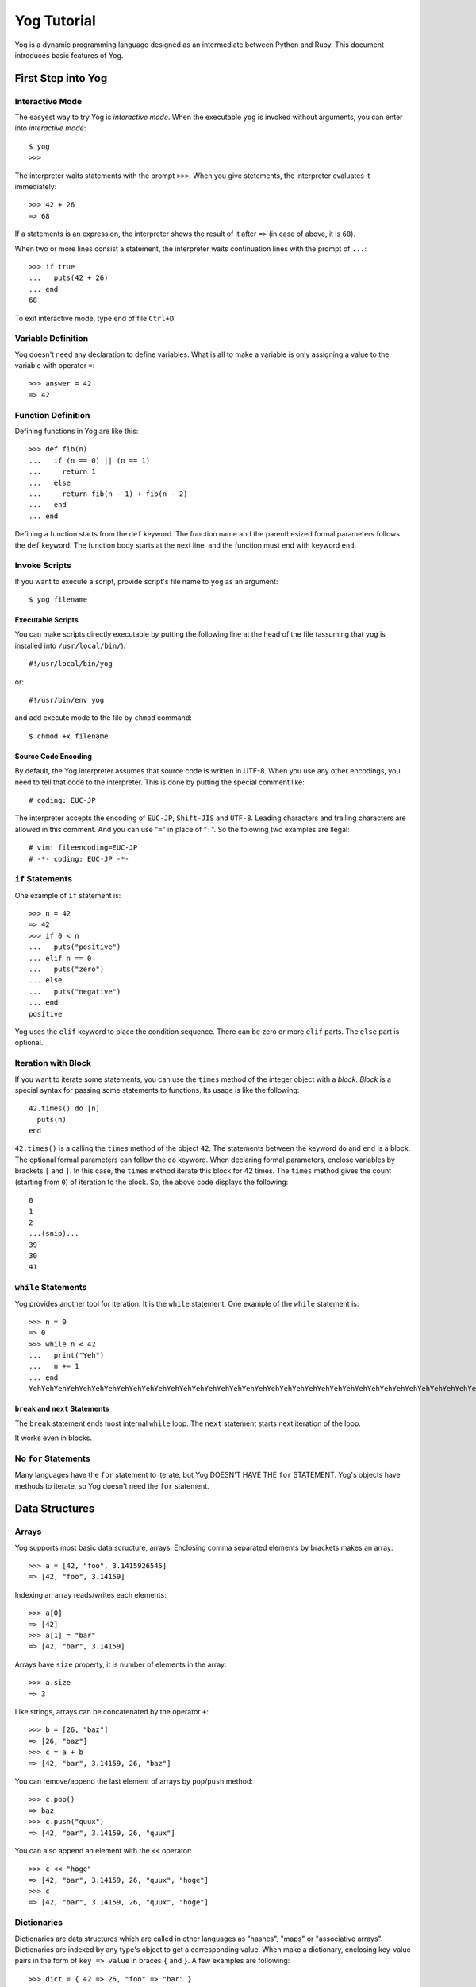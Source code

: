 ############
Yog Tutorial
############

Yog is a dynamic programming language designed as an intermediate between Python and Ruby.
This document introduces basic features of Yog.

*******************
First Step into Yog
*******************

Interactive Mode
================

The easyest way to try Yog is *interactive mode*.
When the executable ``yog`` is invoked without arguments, you can enter into *interactive mode*::

  $ yog
  >>>

The interpreter waits statements with the prompt ``>>>``.
When you give stetements, the interpreter evaluates it immediately::

  >>> 42 + 26
  => 68

If a statements is an expression, the interpreter shows the result of it after ``=>`` (in case of above, it is ``68``).

When two or more lines consist a statement, the interpreter waits continuation lines with the prompt of ``...``::

  >>> if true
  ...   puts(42 + 26)
  ... end
  68

To exit interactive mode, type end of file ``Ctrl+D``.

Variable Definition
===================

Yog doesn't need any declaration to define variables.
What is all to make a variable is only assigning a value to the variable with operator ``=``::

  >>> answer = 42
  => 42

Function Definition
===================

Defining functions in Yog are like this::

  >>> def fib(n)
  ...   if (n == 0) || (n == 1)
  ...     return 1
  ...   else
  ...     return fib(n - 1) + fib(n - 2)
  ...   end
  ... end

Defining a function starts from the ``def`` keyword.
The function name and the parenthesized formal parameters follows the ``def`` keyword.
The function body starts at the next line, and the function must end with keyword ``end``.

Invoke Scripts
==============

If you want to execute a script, provide script's file name to ``yog`` as an argument::

  $ yog filename

Executable Scripts
------------------

You can make scripts directly executable by putting the following line at the head of the file (assuming that ``yog`` is installed into ``/usr/local/bin/``)::

  #!/usr/local/bin/yog

or::

  #!/usr/bin/env yog

and add execute mode to the file by ``chmod`` command::

  $ chmod +x filename

Source Code Encoding
--------------------

By default, the Yog interpreter assumes that source code is written in UTF-8.
When you use any other encodings, you need to tell that code to the interpreter.
This is done by putting the special comment like::

  # coding: EUC-JP

The interpreter accepts the encoding of ``EUC-JP``, ``Shift-JIS`` and ``UTF-8``.
Leading characters and trailing characters are allowed in this comment.
And you can use "``=``" in place of "``:``".
So the folowing two examples are llegal::

  # vim: fileencoding=EUC-JP
  # -*- coding: EUC-JP -*-

``if`` Statements
=================

One example of ``if`` statement is::

  >>> n = 42
  => 42
  >>> if 0 < n
  ...   puts("positive")
  ... elif n == 0
  ...   puts("zero")
  ... else
  ...   puts("negative")
  ... end
  positive

Yog uses the ``elif`` keyword to place the condition sequence.
There can be zero or more ``elif`` parts.
The ``else`` part is optional.

Iteration with Block
====================

If you want to iterate some statements, you can use the ``times`` method of the integer object with a *block*.
*Block* is a special syntax for passing some statements to functions.
Its usage is like the following::

  42.times() do [n]
    puts(n)
  end

``42.times()`` is a calling the ``times`` method of the object ``42``.
The statements between the keyword ``do`` and ``end`` is a block.
The optional formal parameters can follow the ``do`` keyword.
When declaring formal parameters, enclose variables by brackets ``[`` and ``]``.
In this case, the ``times`` method iterate this block for 42 times.
The ``times`` method gives the count (starting from ``0``) of iteration to the block.
So, the above code displays the following::

  0
  1
  2
  ...(snip)...
  39
  30
  41

``while`` Statements
====================

Yog provides another tool for iteration.
It is the ``while`` statement.
One example of the ``while`` statement is::

  >>> n = 0
  => 0
  >>> while n < 42
  ...   print("Yeh")
  ...   n += 1
  ... end
  YehYehYehYehYehYehYehYehYehYehYehYehYehYehYehYehYehYehYehYehYehYehYehYehYehYehYehYehYehYehYehYehYehYehYehYehYehYehYehYehYehYeh

``break`` and ``next`` Statements
---------------------------------

The ``break`` statement ends most internal ``while`` loop.
The ``next`` statement starts next iteration of the loop.

It works even in blocks.

No ``for`` Statements
=====================

Many languages have the ``for`` statement to iterate,  but Yog DOESN'T HAVE THE ``for`` STATEMENT.
Yog's objects have methods to iterate, so Yog doesn't need the ``for`` statement.

***************
Data Structures
***************

Arrays
======

Yog supports most basic data scructure, arrays.
Enclosing comma separated elements by brackets makes an array::

  >>> a = [42, "foo", 3.1415926545]
  => [42, "foo", 3.14159]

Indexing an array reads/writes each elements::

  >>> a[0]
  => [42]
  >>> a[1] = "bar"
  => [42, "bar", 3.14159]

Arrays have ``size`` property, it is number of elements in the array::

  >>> a.size
  => 3

Like strings, arrays can be concatenated by the operator ``+``::

  >>> b = [26, "baz"]
  => [26, "baz"]
  >>> c = a + b
  => [42, "bar", 3.14159, 26, "baz"]

You can remove/append the last element of arrays by ``pop``/``push`` method::

  >>> c.pop()
  => baz
  >>> c.push("quux")
  => [42, "bar", 3.14159, 26, "quux"]

You can also append an element with the ``<<`` operator::

  >>> c << "hoge"
  => [42, "bar", 3.14159, 26, "quux", "hoge"]
  >>> c
  => [42, "bar", 3.14159, 26, "quux", "hoge"]

Dictionaries
============

Dictionaries are data structures which are called in other languages as "hashes", "maps" or "associative arrays".
Dictionaries are indexed by any type's object to get a corresponding value.
When make a dictionary, enclosing key-value pairs in the form of ``key => value`` in braces ``{`` and ``}``.
A few examples are following::

  >>> dict = { 42 => 26, "foo" => "bar" }
  => { "foo" => "bar", 42 => 26 }
  >>> dict[42]
  => 26
  >>> dict["foo"]
  => bar
  >>> dict.each() do [key, value]
  ...   puts(key, value)
  ... end
  foo
  bar
  42
  26
  => { "foo" => "bar", 42 => 26 }

Sets
====

Sets are data structures including objects with no duplicate elements.
When declaring a set, enclose elements with braces ``{`` and ``}``::

  >>> s = { 42, "foo", 3.141592 }
  => <Set 000000000000028c>
  >>> s.include?(42)
  => true
  >>> s.include?("bar")
  => false

If you make an empty set, use ``Set.new()``.
``{}`` becomes an empty dictionary::

  >>> s = Set.new()
  => <Set 000000000000027d>
  >>> s.size
  => 0

*******************************
More about Functions and Blocks
*******************************

``nonlocal`` Statements
=======================

Functions can be placed in other functions::

  def foo()
    bar = 42 # (1)

    def baz()
      return bar # (2)
    end

    return baz()
  end

You can read the variable in the outer function (1) from the inner function (2).
The calling ``foo()`` in the above code returns ``42``.
But you can't write the variables in the outer function from the inner function::

  def foo()
    bar = 42

    def baz()
      bar = 26
    end

    baz()
    return bar
  end

In the case of the above code, the calling ``foo()`` returns ``42``, not ``26``.
If you want to write variables in outer functions from inner functions, you can use ``nonlocal`` statements::

  def foo()
    bar = 42

    def baz()
      nonlocal bar
      bar = 26
    end

    baz()
    return bar
  end

``foo()`` returns ``26`` in the above code.

The cases of blocks are the same as functions::

  def foo()
    bar = 42 # (1)
    26.times() do
      return bar # (2)
    end
  end

You can read variables in enclosing functions (1) from blocks (2).
``foo()`` of the above code returns ``42``.
But, variables cannot be written at inner blocks.
``foo()`` of the next code returns ``42``, not ``"baz"``::

  def foo()
    bar = 42
    26.times() do
      bar = "baz"
    end
    return bar
  end

If you want to update variables, you need to use ``nonlocal`` statements as same as the cases of functions::

  def foo()
    bar = 42
    26.times() do
      nonlocal bar
      bar = "baz"
    end
    return bar
  end

``foo()`` of the above code returns ``"baz"``.

``return`` in Blocks
====================

``return`` statements in blocks ends enclosing functions::

  def foo()
    42.times() do [n]
      puts(n)
      return 26
    end
  end

  foo()

The above code prints only::

  0

Because the function ``foo`` returns ``26`` by the statement of ``return 26``.

Keyword Arguments
=================

You can pass arguments to functions in the form of ``name: value``.
For instance, assume this function::

  def markup(text, bold, italic)
    s = text
    if bold
      s = "<b>" + s + "</b>"
    end
    if italic
      s = "<em>" + s + "</em>"
    end
    return s
  end

You can pass ``"Randolph Cartar`` for the argument ``text``, ``false`` for ``bold`` and ``true`` for ``italic`` to this function in the following ways::

  markup("Randolph Carter", false, true)
  markup("Randolph Carter", false, italic: true)
  markup("Randolph Carter", italic: true, bold: false)
  markup(italic: true, text: "Randolph Carter", bold: false)

Keyword arguments must be placed after the positional arguments.

Arbitrary Argument Arrays
=========================

One of the useful functions is an arbitrary number of arguments.
If you put the argument ``*args`` (``args`` can be the name which you like), this becomes the variable argument.
``args`` is an array.
When you define the following function::

  >>> def foo(*args)
  ...   args.each() do [n]
  ...     puts(n)
  ...   end
  ... end

You can call this function with an arbitrary number of arguments::

  >>> foo(42, 26)
  42
  26
  => nil

If actual parameters are specified by name, these are stored to the argument ``**kw`` (``kw`` can be the name you like).
``kw`` is a dictionary.
When you define the following function::

  >>> def foo(**kw)
  ...   kw.each() do [key, value]
  ...     print(key)
  ...     print(":")
  ...     print(value)
  ...     print("\n")
  ...   end
  ... end

You can call this function with an arbitrary number of keyword arguments::

  >>> foo(bar: 42, baz: 26)
  bar:42
  baz:26

Unpacking Argument Arrays
=========================

If you have an array ``args`` in which arguments are stored, you can use ``*args`` to unpack this array::

  >>> def add(n, m)
  ...   return n + m
  ... end
  >>> a = [42, 26]
  => [42, 26]
  >>> add(*a)
  => 68

If you have a dictionary ``kw`` in which arguments are stored, you can use ``**kw`` to unpack this dictionary to keyword arguments::

  >>> def add(n, m)
  ...   return n + m
  ... end
  >>> d = { n: 42, m: 26 }
  => { :n => 42, :m => 26 }
  >>> add(**d)
  => 68

****************
Input and Output
****************

Reading and Writing Files
=========================

Reading a file is realized in the following way::

  File.open(filename, "r") do [fp]
    # do something with fp
  end

The ``File.open`` is a class method of the ``File`` class.
When you pass a block to this method, the ``File.open`` method calls the block with argument.
This argument (``fp`` in the above example) is a ``File`` object.

The ``File.open`` method also closes the file.

The way to write file is similar to the above code::

  File.open(filename, "w") do [fp]
    # do something with fp
  end

Methods of File Objects
=======================

``read()``
----------

The ``read`` method reads from current position to the end of the file.
This method returns a read string.

``readline()``
--------------

The ``readline`` method reads one line from current position.
This method returns a read string including a trailing newline.
This method raises ``EOFError`` when there is nothing to read.

``write(s)``
------------

The ``write`` method writes a string to a file.

``close()``
-----------

The ``close`` method closes the file.

*******
Classes
*******

Yog supports object oriented programming.
This section describes about classes.

Class Definition Syntax
=======================

The following code is a simple example of class::

  class Foo
    bar = 42

    def baz()
      return self.quux
    end
  end

Definitions of classes starts with the keyword ``class`` followed a class name.
Definitions of classes ends with the keyword ``end``.
Any statements are allowed in ``class`` statements.
Even ``if`` statements can be placed there.

Variables assigned in ``class`` statements becomes class variables.
Functions defined in ``class`` statements becomes methods.

Instance Variables
==================

Objects have indivisual variables set -- instance variables.
When you want to access an instance variable ``name`` of an object ``obj``, you can write ``obj.name``.

In methods, you can refer a called object with the keyword ``self``.
So you can use ``self.foo`` to access the instance variable named ``foo`` of the called object.

Instantiation
=============

You can use the ``new`` method of classes for instantiation::

  foo = Foo.new()

Constructors
============

Some objects have initial states.
Constructors role to configure objects initially.
Constructors' name is ``init``.
These methods are called after generating objects::

  class Foo
    def init()
      self.bar = 42
    end
  end

  foo = Foo.new()
  print(foo.bar)

The above code prints ``42``.

Inheritance
===========

Yog's classes can inherit any other class.
When the ``Devided`` class inherits the ``Base`` class::

  class Devided > Base
    # something
  end

Mix-in
======

Yog doesn't support multiple inheritance.
But Yog provides features of modules and mix-in like Ruby.

Modules
-------

Modules are sets of methods.
The following code show you one example of modules::

  module Foo
    def bar()
      puts("bar")
    end
  end

The module ``Foo`` has one method of ``bar``.

``@include`` class decorators
-----------------------------

When you want to mix the module ``Foo`` to the class ``Baz``, you can use ``@include`` class decorators::

  module Foo
    def bar()
      puts("bar")
    end
  end

  @include(Foo)
  class Baz
  end

The class ``Baz`` doesn't have the method of ``bar``, but the mixed module ``Foo`` has.
So you can call the ``bar`` method in the ``Baz`` instance objects::

  baz = Baz.new()
  baz.bar()

The above code prints ``bar``.

Class Methods
=============

When you want to call methods without instance objects, you can use ``@classmethod`` decorators::

  class Foo
    @classmethod
    def bar()
      # do something
    end
  end

For the above class, you can call ``Foo.bar()``.
In class methods, ``self`` is the class itself.

Properties
==========

Properties allow you to call methods with the same syntax as instance variables::

  class Foo
    def init()
      self.bar = 42
    end

    def get_baz()
      return self.bar
    end

    def set_baz(baz)
      self.bar = baz
    end

    baz = property(get_baz, set_baz)
  end

If ``foo`` is the object of the class ``Foo``, the reading ``foo.baz`` calls ``foo.get_baz()``.
The writing ``foo.baz`` calls ``foo.set_baz()``.

***********
Basic Types
***********

Numbers
=======

Integers
--------

Numbers like ``42`` are evaluated as be seen::

  >>> 42
  => 42

Numbers starts with ``0b`` are evaluated as binary::

  >>> 0b101010
  => 42

Samely, numbers which starts with ``0o`` are octal, and ``0x`` are hex::

  >>> 0o52
  => 42
  >>> 0x2a
  => 42

You can split a number by ``_``::

  >>> 0b10_1010
  => 42

Yog has no limits on the range of integers::

  >>> 4611686018427387905
  => 4611686018427387905

The operators for numbers of ``+``, ``-`` and ``*`` are normally defined::

  >>> 42 + 26
  => 68
  >>> 42 - 26
  => 16
  >>> 42 * 26
  => 1092

Division
~~~~~~~~

Yog has two division operators, one is ``/``, the other is ``//``.
In almost programming language like C, ``3 / 2`` gives 1 (not 1.5).
In Yog, the operator to work this way is ``//``.
The normal ``/`` operator gives always floating point number, so ``3 / 2`` gives 1.5::

  >>> 3 // 2
  => 1
  >>> 3 / 2
  => 1.5

Floating Point Numbers
----------------------

The interpreter accepts floating point number::

  >>> 3.1415926535
  => 3.14159

Strings
=======

String can be enclosed in double quotes::

  >>> "Cthulhu ftgn! ftgn!"
  => Cthulhu ftgn! ftgn!
  >>> "\"You, fool, Warren is DEAD!\""
  => "You, fool, Warren is DEAD!"

The operator ``+`` concatenates two strings::

  >>> foo = "Yog" + "Sothoth"
  => YogSothoth

Strings can be indexed.
Indexing a string reads each characters, not bytes::

  >>> foo[0]
  => Y
  >>> bar = "九頭龍"
  => 九頭龍
  >>> bar[0]
  => 九

Unlike strings in some script languages, Yog's strings are mutable.
You can overwrite a character by assigning to a indexed string::

  >>> baz = "dagon"
  => dagon
  >>> baz[0] = "D"
  => D
  >>> baz
  => Dagon

Yog can append a string with the ``<<`` operator::

  >>> s = "Creep!"
  => Creep!
  >>> s << " Nyalathotep Girl"
  => Creep! Nyalathotep Girl
  >>> s
  => Creep! Nyalathotep Girl

Regular Expressions
===================

As same as Perl and Ruby, Yog supports regular expressions' literal.
Regular expressions are enclosed in ``/``.
For example, ``/Innsmouth/`` is a regular expression.
In regular expressions, backslash ``\`` doen't escape characters excepting ``\n`` (it is a newline) and ``\\`` (it is a backslash itself).
For instance, ``/H\.P\.Lovecraft/`` matches ``"H.P.Lovecraft"``.

To test if a string matches a regular expression, use the ``=~`` operator.
This operator returns a ``Match`` object when the string matches, or returns ``nil`` when doesn't match.

``Match`` objects have ``group`` method.
When ``group`` method is called without arguments, it returns a matched part of the string::

  >>> m = ("carter@example.com" =~ /([a-z]+)@([a-z.]+)/)
  => <Match 0000000000000289>
  >>> m.group()
  => carter@example.com

When ``group`` method is called with an integer argument, it returns a part of the string corresponding to the group in the regular expression. The first group's index is one::

  >>> m.group(1)
  => carter
  >>> m.group(2)
  => example.com

``Match`` objects have ``start`` method and ``end`` method. ``start`` method returns a start position of a matched part in the string, ``end`` method returns a end position.
Calling ``start`` method and ``end`` method with argument ``0`` is same as calling without arguments::

  >>> m.start()
  => 0
  >>> m.start(0)
  => 0
  >>> m.start(1)
  => 0
  >>> m.start(2)
  => 7
  >>> m.end()
  => 18
  >>> m.end(0)
  => 18
  >>> m.end(1)
  => 6
  >>> m.end(2)
  => 18

**********
Exceptions
**********

Exceptions
==========

When the interpreter can not continue the process, an exception occurs.
If the exception is not handled (for the exception handling, see below), the interpreter prints the information about the exception::

  >>> 1 / 0
  Traceback (most recent call last):
    File "__main__", line 1, in <package>
    File builtin, in Fixnum#/
  ZeroDivisionError: Fixnum division by zero

This information consists of three parts; a traceback, an exception type and an message.
A traceback shows you where the exception occurs.
Most recent call is at last.
An exception type tells the exception's class.
A last message describes what happen.

Handling Exceptions
===================

You can handle exceptions.
To do this, ``try`` statements are avalilable::

  >>> def div(n)
  ...   try
  ...     return 1 / n
  ...   except ZeroDivisionError
  ...     return nil
  ...   end
  ... end

``try`` statements can have more than one ``except`` clauses.

If no exception occurs, ``except`` clauses are ignored.

When an exception ocrrurs, the interpreter skips the remaind of the ``try`` clause, and starts from the first line of ``except`` clause.

You can omit a type name in ``exept`` clause::

  try
    # do something...
  except
    # handle exceptions
  end

In this case, all types of exceptions are targets of ``except`` clause.

``except`` clause can have one or more type names::

  except ZeroDivisionError, NameError

Theses types share one common exception handler.

You can specify a variable name in ``except`` clause following keyword ``as``::

  except ZeroDivisionError as e

You can use this variable (``e`` in this example) in the exception handler.

``try`` statements can have one ``else`` clause after ``except`` clauses::

  try
    # do something
  except
    # exception handler
  else
    # do something
  end

This ``else`` clause is excecuted when ``try`` clause finishes and no exception occurs.

Raising Exceptions
==================

You can use ``raise`` statements for exceptions to occur.

User-defined Exceptions
=======================

Programmers can define custom exceptions.
All exceptions is a child class of ``Exception``.

Defining Clean-up Actions
=========================

``try`` statements can have one ``finally`` clause::

  >>> def div(n)
  ...   try
  ...     m = 1 / n
  ...   except ZeroDivisionError
  ...     m = nil
  ...   finally
  ...     print(m)
  ...   end
  ... end

``finally`` clause is always executed before leaving the ``try`` statement, whether an exception has occured or not.

********************
Packages (Unix only)
********************

When you write programs for some time, you may want to reuse some useful codes.
*Packages* resolve this issue.
You can use codes in packages from external scripts.

All of Yog's scripts are packages.
If a script's file name is ``foo.yg``, its package name is ``foo``.
First of all, packages must be *imported*.
To import a package, use ``import`` statement::

  import foo

The imported package has its internal definitions as its attributes.
When the function ``bar`` is defined in the package ``foo``, ``foo.bar`` after importing the package is the ``bar`` function, so you can call this in the way of ``foo.bar()``.

Show you one example.
Suppose the package ``fib``.
This package's file name is ``fib.yg``, and ``fib.yg`` is the following::

  def fib(n)
    if (n == 0) || (n == 1)
      return 1
    else
      return fib(n - 1) + fib(n - 2)
    end
  end

Assume that you want to use the ``fib`` function in ``fib.yg`` from the script ``foo.yg``.
``foo.yg`` is following::

  import fib
  printf(fib.fib(43))

The Package Search Path
=======================

When do ``import foo``, Yog searches ``foo.yg`` in the following directories.

1. current directory
2. ``PREFIX/lib/yog/0.0.1`` (``PREFIX`` is usually ``/usr/local``)

Package Hierarchy
=================

Packages are placed in the packages' tree.

Assume that you want to make a package ``foo.bar``.
In this case, first of all, you should make ``foo.yg``.
At next, make a directory named ``foo``.
At the end, create a script ``foo/bar.yg``.
Finally, the directory structure becomes the following::

  +- foo.yg
  +- foo
      `+- bar.yg

When do ``import foo.bar``, Yog executes ``foo.yg`` at first.
After this, Yog executes ``foo/bar.yg``.

.. vim: tabstop=2 shiftwidth=2 expandtab softtabstop=2
